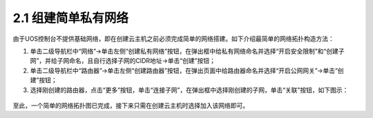 2.1 组建简单私有网络
--------------------

由于UOS控制台不提供基础网络，即在创建云主机之前必须完成简单的网络搭建。如下介绍最简单的网络拓扑构造方法：

1. 单击二级导航栏中“网络”->单击左侧“创建私有网络”按钮，在弹出框中给私有网络命名并选择“开启安全限制”和“创建子网”，并给子网命名，且自行选择子网的CIDR地址->单击“创建”按钮；
2. 单击二级导航栏中“路由器”->单击左侧“创建路由器”按钮，在弹出页面中给路由器命名并选择“开启公网网关”->单击“创建”按钮；
3. 选择刚创建的路由器，点击“更多”按钮，单击“连接子网”，在弹出框中选择刚创建的子网，单击“关联”按钮，如下图示：

.. figure:: ../../img/路由器关联子网.png
   :alt: 

至此，一个简单的网络拓扑图已完成，接下来只需在创建云主机时选择加入该网络即可。
